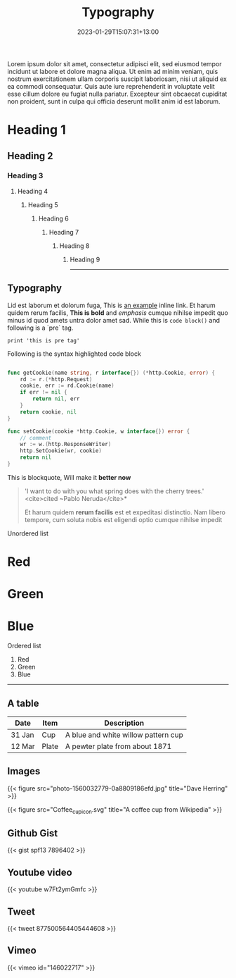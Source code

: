 #+title: Typography
#+slug: typography
#+date: 2023-01-29T15:07:31+13:00
#+lastmod: 2023-01-29T15:07:31+13:00
#+categories[]: Administrivia
#+tags[]: SiteInfo ToDo Example
#+draft: true
#+weight: 900

Lorem ipsum dolor sit amet, consectetur adipisci elit, sed eiusmod tempor incidunt ut labore et dolore magna aliqua. Ut enim ad minim veniam, quis nostrum exercitationem ullam corporis suscipit laboriosam, nisi ut aliquid ex ea commodi consequatur. Quis aute iure reprehenderit in voluptate velit esse cillum dolore eu fugiat nulla pariatur. Excepteur sint obcaecat cupiditat non proident, sunt in culpa qui officia deserunt mollit anim id est laborum.

* Heading 1

** Heading 2

*** Heading 3

**** Heading 4

***** Heading 5

****** Heading 6

******* Heading 7

******** Heading 8

********* Heading 9

------

** Typography

Lid est laborum et dolorum fuga, This is [[http://example.com/][an example]] inline link. Et harum quidem rerum facilis, *This is bold* and /emphasis/ cumque nihilse impedit quo minus id quod amets untra dolor amet sad. While this is ~code block()~ and following is a `pre` tag.

: print 'this is pre tag'

Following is the syntax highlighted code block

#+BEGIN_SRC go

func getCookie(name string, r interface{}) (*http.Cookie, error) {
	rd := r.(*http.Request)
	cookie, err := rd.Cookie(name)
	if err != nil {
		return nil, err
	}
	return cookie, nil
}

func setCookie(cookie *http.Cookie, w interface{}) error {
	// comment
	wr := w.(http.ResponseWriter)
	http.SetCookie(wr, cookie)
	return nil
}
#+END_SRC

This is blockquote, Will make it *better now*

#+BEGIN_QUOTE

'I want to do with you what spring does with the cherry trees.' <cite>cited ~Pablo Neruda</cite>*

Et harum quidem *rerum facilis* est et expeditasi distinctio. Nam libero tempore, cum soluta nobis est eligendi optio cumque nihilse impedit

#+END_QUOTE

Unordered list

* Red
* Green
* Blue

Ordered list

1. Red
2. Green
3. Blue

------

** A table

| Date   | Item  | Description                         |
|--------+-------+-------------------------------------|
| 31 Jan | Cup   | A blue and white willow pattern cup |
| 12 Mar | Plate | A pewter plate from about 1871      |

** Images

{{< figure src="photo-1560032779-0a8809186efd.jpg" title="Dave Herring" >}}

{{< figure src="Coffee_cup_icon.svg" title="A coffee cup from Wikipedia" >}}

** Github Gist

{{< gist spf13 7896402 >}}

** Youtube video

{{< youtube w7Ft2ymGmfc >}}

** Tweet

{{< tweet 877500564405444608 >}}

** Vimeo

{{< vimeo id="146022717" >}}

